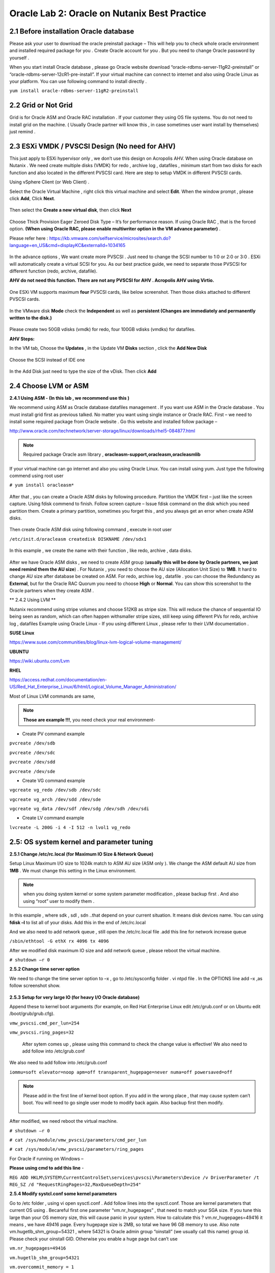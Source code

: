 .. Adding labels to the beginning of your lab is helpful for linking to the lab from other pages
.. _example_lab_2:

-------------
Oracle Lab 2: Oracle on Nutanix Best Practice
-------------

2.1 Before installation Oracle database
++++++++++++++++++++++++++++++++++++++++

Please ask your user to download the oracle preinstall package – This will help you to check whole oracle environment and installed required package for you . Create Oracle account for you . But you need to change Oracle password by yourself .

When you start install Oracle database , please go Oracle website download “oracle-rdbms-server-11gR2-preinstall” or “oracle-rdbms-server-12cR1-pre-install”. If your virtual machine can connect to internet and also using Oracle Linux as your platform. You can use following command to install directly .

``yum install oracle-rdbms-server-11gR2-preinstall``

2.2 Grid or Not Grid
+++++++++++++++++++++

Grid is for Oracle ASM and Oracle RAC installation . If your customer they using OS file systems. You do not need to install grid on the machine. ( Usually Oracle partner will know this , in case sometimes user want install by themselves) just remind .

2.3 ESXi VMDK / PVSCSI Design (No need for AHV)
++++++++++++++++++++++++++++++++++++++++++++++++

This just apply to ESXi hypervisor only , we don’t use this design on Acropolis AHV. When using Oracle database on Nutanix . We need create multiple disks (VMDK) for redo , archive log , datafiles , minimum start from two disks for each function and also located in the different PVSCSI card. Here are step to setup VMDK in different PVSCSI cards.

Using vSphere Client (or Web Client) .

Select the Oracle Virtual Machine , right click this virtual machine and select **Edit**. When the window prompt , please click **Add**, Click **Next**.

.. figure:: images/Lab201.png

Then select the **Create a new virtual disk**, then click **Next**


.. figure:: images/Lab202.png

Choose Thick Provision Eager Zeroed Disk Type – It’s for performance reason. If using Oracle RAC , that is the forced option.
**(When using Oracle RAC, please enable multiwriter option in the VM advance parameter)** .

Please refer here :
https://kb.vmware.com/selfservice/microsites/search.do?language=en_US&cmd=displayKC&externalId=1034165


.. figure:: images/Lab203.png

In the advance options , We want create more PVSCSI . Just need to change the SCSI number to 1:0 or 2:0 or 3:0 .
ESXi will automatically create a virtual SCSI for you. As our best practice guide,
we need to separate those PVSCSI for different function (redo, archive, datafile).

**AHV do not need this function. There are not any PVSCSI for AHV . Acropolis AHV using Virtio.**

.. figure:: images/Lab204.png

One ESXi VM supports maximum **four** PVSCSI cards, like below screenshot. Then those disks attached to different PVSCSI cards.


.. figure:: images/Lab205.png

In the VMware disk **Mode** check the **Independent** as well as  **persistent (Changes are immediately and permanently written to the disk.)**

.. figure:: images/Lab206.png

Please create two 50GB vdisks (vmdk) for redo, four 100GB vdisks (vmdks) for datafiles.
 
**AHV Steps:**

In the VM tab, Choose the **Updates** , in the Update VM **Disks** section , click the **Add New Disk**


.. figure:: images/Lab207.png



Choose the SCSI instead of IDE one

.. figure:: images/Lab208.png



In the Add Disk just need to type the size of the vDisk. Then click **Add**

.. figure:: images/Lab209.png

2.4 Choose LVM or ASM
++++++++++++++++++++++
**2.4.1 Using ASM -  (In this lab , we recommend use this )**

We recommend using ASM as Oracle database datafiles management . If you want use ASM in the Oracle database .
You must install grid first as previous talked. No matter you want using single instance or Oracle RAC.
First – we need to install some required package from Oracle website . Go this website and installed follow package –

http://www.oracle.com/technetwork/server-storage/linux/downloads/rhel5-084877.html

.. note:: Required package Oracle asm library , **oracleasm-support,oracleasm,oracleasmlib**



If your virtual machine can go internet and also you using Oracle Linux. You can install using yum. Just type the following commend using root user

``# yum install oracleasm*``


.. figure:: images/Lab210.png


After that , you can create a Oracle ASM disks by following procedure.
Partition the VMDK first – just like the screen capture. Using fdisk commend to finish.
Follow screen capture – Issue fdisk command on the disk which you need partition them.
Create a primary partition, sometimes you forget this , and you always get an error when create ASM disks.


.. figure:: images/Lab211.png


Then create Oracle ASM disk using following command , execute in root user

``/etc/init.d/oracleasm createdisk DISKNAME /dev/sdx1``

.. figure:: images/Lab212.png

In this example , we create the name with their function , like redo, archive , data disks.

.. figure:: images/Lab213.png

After we have Oracle ASM disks , we need to create ASM group (**usually this will be done by Oracle partners, we just need remind them the AU size**) . For Nutanix , you need to choose the AU size (Allocation Unit Size) to **1MB**. It hard to change AU size after database be created on ASM.
For redo, archive log , datafile . you can choose the Redundancy as **External**, but for the Oracle RAC Quorum you need to choose **High** or **Normal**.  You can show this screenshot to the Oracle partners when they create ASM .


** 2.4.2 Using LVM **

Nutanix recommend using stripe volumes and choose 512KB as stripe size.
This will reduce the chance of sequential IO being seen as random, which can often happen withsmaller stripe sizes,  still keep using different PVs for redo, archive log , datafiles
Example using Oracle Linux -  If you using different Linux , please refer to their LVM documentation .

**SUSE Linux**

https://www.suse.com/communities/blog/linux-lvm-logical-volume-management/

**UBUNTU**

https://wiki.ubuntu.com/Lvm

**RHEL**

https://access.redhat.com/documentation/en-US/Red_Hat_Enterprise_Linux/6/html/Logical_Volume_Manager_Administration/

Most of Linux LVM commands are same,

.. note:: **Those are example !!!**, you need check your real environment-

- Create PV command example
``pvcreate /dev/sdb``

``pvcreate /dev/sdc``

``pvcreate /dev/sdd``

``pvcreate /dev/sde``

- Create VG command example
``vgcreate vg_redo /dev/sdb /dev/sdc``

``vgcreate vg_arch /dev/sdd /dev/sde``

``vgcreate vg_data /dev/sdf /dev/sdg /dev/sdh /dev/sdi``

- Create LV command example
``lvcreate -L 200G -i 4 -I 512 -n lvol1 vg_redo``

2.5: OS system kernel and parameter tuning
++++++++++++++++++++++++++++++++++++++++++

**2.5.1 Change /etc/rc.local (for Maximum IO Size & Network Queue)**

Setup Linux Maximum I/O size to 1024k match to ASM AU size (ASM only ). We change the ASM default AU size from **1MB** . We must change this setting in the Linux environment.

.. note:: when you doing system kernel or some system parameter modification , please backup first . And also using “root” user to modify them .


In this example , where sdk , sdl , sdn ..that depend on your current situation. It means disk devices name. You can using **fdisk –l** to list all of your disks.
Add this in the end of /etc/rc.local

.. code-block:: bash
  :name: rc.local example
  :caption: Modify example
  lsscsi | grep NUTANIX | grep -w -v "sda" | awk '{print $NF}' | awk -F"/" '{print $NF}' | grep -v "-" | while read LUN
  do
     echo 1024 > /sys/block/${LUN}/queue/max_sectors_kb
  done

And we also need to add network queue , still open the /etc/rc.local file .add this line for network increase queue

``/sbin/ethtool -G ethX rx 4096 tx 4096``

After we modified disk maximum IO size and add network queue , please reboot the virtual machine.

``# shutdown –r 0``

**2.5.2 Change time server option**

We need to change the time server option to –x , go to /etc/sysconfig folder . vi ntpd file . In the OPTIONS line add –x ,as follow screenshot show.

.. figure:: images/Lab214.png

**2.5.3 Setup for very large IO (for heavy I/O Oracle database)**

Append these to kernel boot arguments (for example, on Red Hat Enterprise Linux edit /etc/grub.conf or on Ubuntu edit /boot/grub/grub.cfg).


``vmw_pvscsi.cmd_per_lun=254``

``vmw_pvscsi.ring_pages=32``


  After sytem comes up , please using this command to check the change value is effective!
  We also need to add follow into /etc/grub.conf

We also need to add follow into /etc/grub.conf

``iommu=soft elevator=noop apm=off transparent_hugepage=never numa=off powersaved=off``

.. note:: Please add in the first line of kernel boot option. If you add in the wrong place , that may cause system can’t boot. You will need to go single user mode to modify back again. Also backup first then modify.

  .. figure:: images/Lab215.png

After modified, we need reboot the virtual machine.

``# shutdown –r 0``

``# cat /sys/module/vmw_pvscsi/parameters/cmd_per_lun``

``# cat /sys/module/vmw_pvscsi/parameters/ring_pages``

For Oracle if running on Windows –

**Please using cmd to add this line** -

``REG ADD HKLM\SYSTEM\CurrentControlSet\services\pvscsi\Parameters\Device /v DriverParameter /t REG_SZ /d "RequestRingPages=32,MaxQueueDepth=254"``
 
**2.5.4 Modify systcl.conf some kernel parameters**

Go to /etc folder , using vi open sysctl.conf . Add follow lines into the sysctl.conf. Those are kernel parameters that current OS using . Becareful first one parameter “vm.nr_hugepages” , that need to match your SGA size. If you tune this large than your OS memory size, this will cause panic in your system. How to calculate this ? vm.nr_hugepages=49416 it means , we have 49416 page. Every hugepage size is 2MB, so total we have 96 GB memory to use.
Also note vm.hugetlb_shm_group=54321 , where 54321 is Oracle admin group “oinstall” (we usually call this name) group id. Please check your oinstall GID. Otherwise you enable a huge page but can’t use

``vm.nr_hugepages=49416``

``vm.hugetlb_shm_group=54321``

``vm.overcommit_memory = 1``

``vm.dirty_background_ratio = 5``

``vm.dirty_ratio = 15``

``vm.dirty_expire_centisecs = 500``

``vm.dirty_writeback_centisecs = 100``

``vm.swappiness = 0``

``net.ipv4.tcp_mtu_probing=1``


.. figure:: images/Lab216.png

For Oracle RAC , we need to add those parameter into /etc/sysctl.conf
Most of those parameter are for RAC inter-connection. And we also recommend using 10Gb/s network between those RAC nodes


``net.ipv4.conf.eth2.rp_filter = 2``

``net.ipv4.conf.eth1.rp_filter = 2``

``net.core.rmem_max = 536870912``

``net.core.wmem_max = 536870912``

``net.ipv4.tcp_rmem = 4096 87380 536870912``

``net.ipv4.tcp_wmem = 4096 65536 536870912``

``net.core.netdev_max_backlog = 250000``

``net.ipv4.tcp_congestion_control=htcp``

``net.core.somaxconn = 65535``

``net.ipv4.tcp_keepalive_intvl = 15``

``net.ipv4.tcp_fin_timeout = 15``

``net.ipv4.tcp_keepalive_probes = 5``

``net.ipv4.tcp_tw_reuse = 1``

``net.ipv4.tcp_max_syn_backlog = 65535``

  After you modified those parameter, please use sysctl -p command to reload the configuration or you can just reboot the virtual machine.

  ``# sysctl –p``


**2.5.5 Modify limits.conf**

Please using vi to open the /etc/security/limits.conf file.
Here are some limitations for oracle and grid user. When Oracle partner install Oracle databases .
They always modified those parameters. We just need to check the content .But one parameter “@oinstall – memlock 104857600” that’s for hughpage use .
We need add by our own (most of Oracle partners didn’t enable this for customers)

``grid soft nproc 131072``

``grid hard nproc 131072``

``grid soft nofile 131072``

``grid hard nofile 131072``

``oracle soft nofile 131072``

``oracle hard nofile 131072``

``oracle soft nproc 131072``

``oracle hard nproc 131072``

``oracle soft core unlimited``

``oracle hard core unlimited``

``oracle soft stack 10240``

``oracle hard stack 32768``


**2.5.6 Setup jumbo frame between Oracle RAC inter-connection**

When we setup jumbo frame, we need setup it end to end. You must setup it on your physical switch , virtual switch , and your guest OS .Here, we do not teach how to setup physical switch. You need to ask your customer’s network administrator to setup and check for you.
If they do not setup this correctly, it will not be worked.
In the following screen capture ,that taught you how to setup jumbo frame in the ESXi environment.
Go vSphere Client connect to vCenter , click your ESXi Server first.
Select Configuration tab. And then select **Properties…**

.. figure:: images/Lab217.png

Select vSwitch , and then select “Edit”

.. figure:: images/Lab218.png

In the vSwith0 Properties , go **General** tab . You will see a **Advanced Properties** , input 9000 (default value is 1500) . Then select **OK**!

.. figure:: images/Lab219.png

Enable jumbo frame in the Guest OS
In the VMware environment , we usually recommend using VMXNET3 vNIC for the Guest OS. When you using VMXNET3 vNIC , you must install **VMware Tools** that will include the network drivers. VMXNET3 support 10Gb/s and also better performance than E1000E.
For Lunix platform –

Please go to **/etc/sysconfig/network-scripts**, open the file called **ifcfg-eth0** where **0** is your network card number. Add one line **MTU=9000**.

.. figure:: images/Lab220.png

Then restart the network services.

``# service network restart``

After restart network service , using following commend to check if setting successful ?

``#ifconfig –a``

.. figure:: images/Lab221.png

For windows platform - Please go windows network cards properties , choose VMXNET3 Adapter Properties. As following parameter “Jumbo Packet” , please select to 9000

.. figure:: images/Lab222.png

2.6: Oracle database parameter for best practice
++++++++++++++++++++++++++++++++++++++++++++++++

Here is some Oracle database we need to apply for best practice.
Those two parameters need be changed.

-DB_File_MultiBlock_Read_Count = 512
-Parallel_Threads_per_CPU=1

How we change this ?  Login as Oracle user. Chang ORACLE_SID to what instance you need connect
export ORACLE_SID=xxxx where the xxxx is Oracle database instance name.
On the command prompt , type follow command


``$ sqlplus  / as sysdba``

``SQL>alter system set db_file_multiblock_read_count=256  scope=spfile;``

``SQL>alter system set parallel_threads_per_CPU=1 scope=spfile;``

And then restart the database

``SQL>shutdown immediate;``

``SQL>startup;``

.. figure:: images/Lab223.png

Make sure the parameter already changed. Please issue the SQL command

``SQL> show parameter db_file_multi``

``SQL> show parameter parallel_thre``

.. figure:: images/Lab224.png

**Adjust SGA size**

First, we need to know Oracle currentSGA size , using this command to check SGA size in Oracle database and check the setting for SGA , in the SQL prompt , issue these command

``SQL> show SGA``

``SQL> show parameter sga ``

.. figure:: images/Lab225.png

When we need to adjust SGA size. Please setup those two parameters sga_max_size and sga_target . Set those two parameter size to 50-75% of your virtual machine RAM (OLTP) , for OLAP just setup to 30% of virtual machine RAM . For ex: If your virtual machine RAM size is 32GB , then setup Oracle SGA to size 16GB to 24GB for OLTP database. Setup to 9.6GB if your database is OLAP
How to change SGA size - in the SQL prompt , type these command :

``SQL>alter system set sga_max_size=xxx scope=spfile;``

``SQL>alter system set sga_target=xxx scope=spfile;``

``SQL>alter system set memory_target=0 scope=spfile;``

Where xxx is size of your SGA, ex sga_max_size=16G

.. figure:: images/Lab226.png

**Setup PGA size**

The method same to set Oracle SGA size , in PGA you just need to setup one parameter. pga_aggregate_target. PGA starting point for OLTP is 15%, for OLAP is 50%. Ex: if your virtual machine is 32 GB RAM, you can setup this value for PGA is 4.8GB, for OLAP you can set to 16 GB. As following example setup PGA size .After setup PGA size, you need  restart database
.. figure:: images/Lab226.png

2.7: Nutanix Design
+++++++++++++++++++
Because Nutanix always simple the infrastructure, we do not need to much tuning on our platform . Just keep some rules in Nutanix Platform. I don’t detail write how we create container etc.. because that’s Nutant basic skills.

Some Rules like :
-	Every 12 Node add one node as a Failed & Maintenance
-	Use a single RF=2 container 
-	Sizing the working set correctly
-	Utilize higher memory node models for I/O heavy ORADB workloads 
-	Utilize a node that will be 2x memory size of largest single VM 
-	Create a dedicated consistency group with the ORADB VMs and applications
-	Leverage ‘Application Consistent Snapshots’ on the consistency group to invoke VSS when snapshotting if using ORADB on Windows, otherwise follow MOS ID 604683.1
-	Nutanix Controller VM’s should always be in the vSphere Cluster Root, and not in a child resource pool
-	Disable Shadow Clone

More information just follow Michael Webster’s Oracle on Nutanix Best Practice Guide “BP-2000_Oracle_on_Nutanix_Best_Practices.pdf”.

https://www.nutanix.com/go/optimizing-oracle-on-ahv.html
